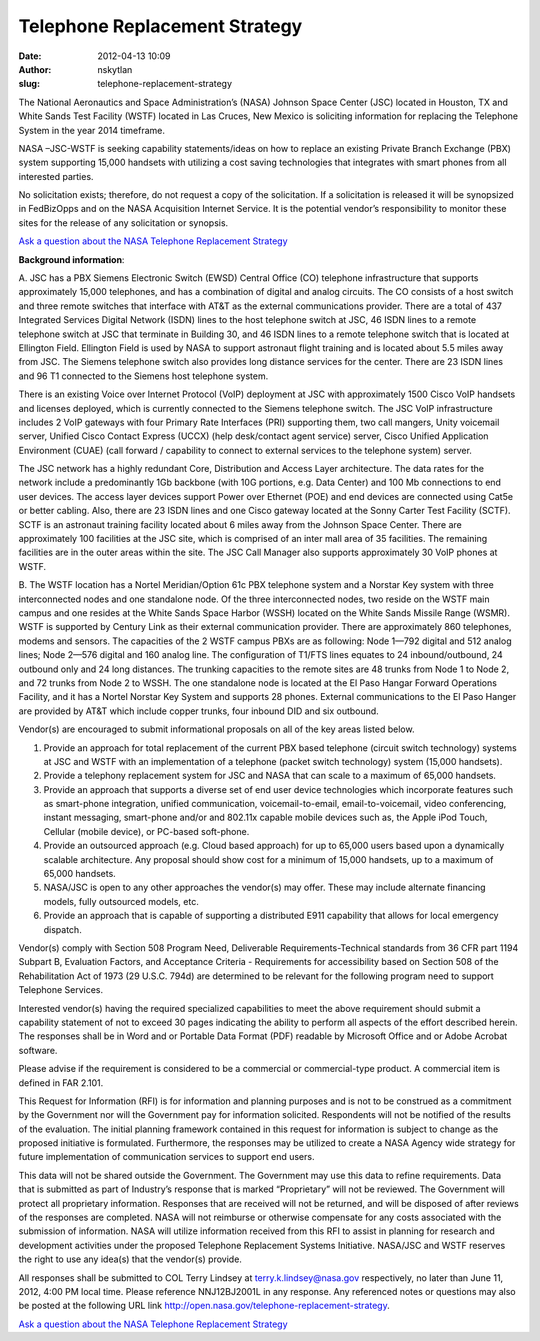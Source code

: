 Telephone Replacement Strategy
##############################
:date: 2012-04-13 10:09
:author: nskytlan
:slug: telephone-replacement-strategy

The National Aeronautics and Space Administration’s (NASA) Johnson Space
Center (JSC) located in Houston, TX and White Sands Test Facility (WSTF)
located in Las Cruces, New Mexico is soliciting information for
replacing the Telephone System in the year 2014 timeframe.

NASA –JSC-WSTF is seeking capability statements/ideas on how to replace
an existing Private Branch Exchange (PBX) system supporting 15,000
handsets with utilizing a cost saving technologies that integrates with
smart phones from all interested parties.

No solicitation exists; therefore, do not request a copy of the
solicitation. If a solicitation is released it will be synopsized in
FedBizOpps and on the NASA Acquisition Internet Service. It is the
potential vendor’s responsibility to monitor these sites for the release
of any solicitation or synopsis.

`Ask a question about the NASA Telephone Replacement Strategy`_

**Background information**:

A. JSC has a PBX Siemens Electronic Switch (EWSD) Central Office (CO)
telephone infrastructure that supports approximately 15,000 telephones,
and has a combination of digital and analog circuits. The CO consists of
a host switch and three remote switches that interface with AT&T as the
external communications provider. There are a total of 437 Integrated
Services Digital Network (ISDN) lines to the host telephone switch at
JSC, 46 ISDN lines to a remote telephone switch at JSC that terminate in
Building 30, and 46 ISDN lines to a remote telephone switch that is
located at Ellington Field. Ellington Field is used by NASA to support
astronaut flight training and is located about 5.5 miles away from JSC.
The Siemens telephone switch also provides long distance services for
the center. There are 23 ISDN lines and 96 T1 connected to the Siemens
host telephone system.

There is an existing Voice over Internet Protocol (VoIP) deployment at
JSC with approximately 1500 Cisco VoIP handsets and licenses deployed,
which is currently connected to the Siemens telephone switch. The JSC
VoIP infrastructure includes 2 VoIP gateways with four Primary Rate
Interfaces (PRI) supporting them, two call mangers, Unity voicemail
server, Unified Cisco Contact Express (UCCX) (help desk/contact agent
service) server, Cisco Unified Application Environment (CUAE) (call
forward / capability to connect to external services to the telephone
system) server.

The JSC network has a highly redundant Core, Distribution and Access
Layer architecture. The data rates for the network include a
predominantly 1Gb backbone (with 10G portions, e.g. Data Center) and 100
Mb connections to end user devices. The access layer devices support
Power over Ethernet (POE) and end devices are connected using Cat5e or
better cabling. Also, there are 23 ISDN lines and one Cisco gateway
located at the Sonny Carter Test Facility (SCTF). SCTF is an astronaut
training facility located about 6 miles away from the Johnson Space
Center. There are approximately 100 facilities at the JSC site, which is
comprised of an inter mall area of 35 facilities. The remaining
facilities are in the outer areas within the site. The JSC Call Manager
also supports approximately 30 VoIP phones at WSTF.

B. The WSTF location has a Nortel Meridian/Option 61c PBX telephone
system and a Norstar Key system with three interconnected nodes and one
standalone node. Of the three interconnected nodes, two reside on the
WSTF main campus and one resides at the White Sands Space Harbor (WSSH)
located on the White Sands Missile Range (WSMR). WSTF is supported by
Century Link as their external communication provider. There are
approximately 860 telephones, modems and sensors. The capacities of the
2 WSTF campus PBXs are as following: Node 1—792 digital and 512 analog
lines; Node 2—576 digital and 160 analog line. The configuration of
T1/FTS lines equates to 24 inbound/outbound, 24 outbound only and 24
long distances. The trunking capacities to the remote sites are 48
trunks from Node 1 to Node 2, and 72 trunks from Node 2 to WSSH. The one
standalone node is located at the El Paso Hangar Forward Operations
Facility, and it has a Nortel Norstar Key System and supports 28 phones.
External communications to the El Paso Hanger are provided by AT&T which
include copper trunks, four inbound DID and six outbound.

Vendor(s) are encouraged to submit informational proposals on all of the
key areas listed below.

#. Provide an approach for total replacement of the current PBX based
   telephone (circuit switch technology) systems at JSC and WSTF with an
   implementation of a telephone (packet switch technology) system
   (15,000 handsets).
#. Provide a telephony replacement system for JSC and NASA that can
   scale to a maximum of 65,000 handsets.
#. Provide an approach that supports a diverse set of end user device
   technologies which incorporate features such as smart-phone
   integration, unified communication, voicemail-to-email,
   email-to-voicemail, video conferencing, instant messaging,
   smart-phone and/or and 802.11x capable mobile devices such as, the
   Apple iPod Touch, Cellular (mobile device), or PC-based soft-phone.
#. Provide an outsourced approach (e.g. Cloud based approach) for up to
   65,000 users based upon a dynamically scalable architecture. Any
   proposal should show cost for a minimum of 15,000 handsets, up to a
   maximum of 65,000 handsets.
#. NASA/JSC is open to any other approaches the vendor(s) may offer.
   These may include alternate financing models, fully outsourced
   models, etc.
#. Provide an approach that is capable of supporting a distributed E911
   capability that allows for local emergency dispatch.

Vendor(s) comply with Section 508 Program Need, Deliverable
Requirements-Technical standards from 36 CFR part 1194 Subpart B,
Evaluation Factors, and Acceptance Criteria - Requirements for
accessibility based on Section 508 of the Rehabilitation Act of 1973 (29
U.S.C. 794d) are determined to be relevant for the following program
need to support Telephone Services.

Interested vendor(s) having the required specialized capabilities to
meet the above requirement should submit a capability statement of not
to exceed 30 pages indicating the ability to perform all aspects of the
effort described herein. The responses shall be in Word and or Portable
Data Format (PDF) readable by Microsoft Office and or Adobe Acrobat
software.

Please advise if the requirement is considered to be a commercial or
commercial-type product. A commercial item is defined in FAR 2.101.

This Request for Information (RFI) is for information and planning
purposes and is not to be construed as a commitment by the Government
nor will the Government pay for information solicited. Respondents will
not be notified of the results of the evaluation. The initial planning
framework contained in this request for information is subject to change
as the proposed initiative is formulated. Furthermore, the responses may
be utilized to create a NASA Agency wide strategy for future
implementation of communication services to support end users.

This data will not be shared outside the Government. The Government may
use this data to refine requirements. Data that is submitted as part of
Industry’s response that is marked “Proprietary” will not be reviewed.
The Government will protect all proprietary information. Responses that
are received will not be returned, and will be disposed of after reviews
of the responses are completed. NASA will not reimburse or otherwise
compensate for any costs associated with the submission of information.
NASA will utilize information received from this RFI to assist in
planning for research and development activities under the proposed
Telephone Replacement Systems Initiative. NASA/JSC and WSTF reserves the
right to use any idea(s) that the vendor(s) provide.

All responses shall be submitted to COL Terry Lindsey at
terry.k.lindsey@nasa.gov respectively, no later than June 11, 2012, 4:00
PM local time. Please reference NNJ12BJ2001L in any response. Any
referenced notes or questions may also be posted at the following URL
link http://open.nasa.gov/telephone-replacement-strategy.

`Ask a question about the NASA Telephone Replacement Strategy`_

.. _Ask a question about the NASA Telephone Replacement Strategy: http://nasa.uservoice.com/forums/161797-nasa-telephone-replacement-strategy
